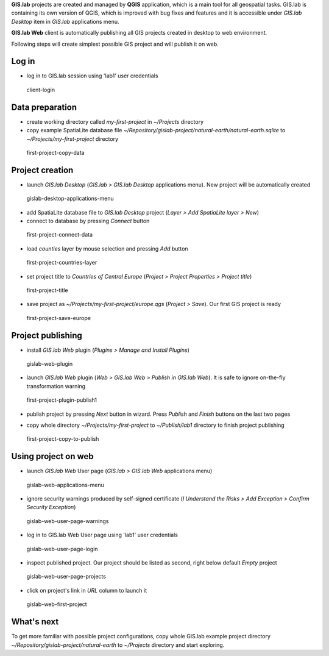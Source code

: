 **GIS.lab** projects are created and managed by **QGIS** application,
which is a main tool for all geospatial tasks. GIS.lab is containing its
own version of QGIS, which is improved with bug fixes and features and
it is accessible under *GIS.lab Desktop* item in *GIS.lab* applications
menu.

**GIS.lab Web** client is automatically publishing all GIS projects
created in desktop to web environment.

Following steps will create simplest possible GIS project and will
publish it on web.

Log in
------

-  log in to GIS.lab session using 'lab1' user credentials

.. figure:: images/quick-start/gis-project/client-login.png
   :alt: client-login

   client-login
Data preparation
----------------

-  create working directory called *my-first-project* in *~/Projects*
   directory
-  copy example SpatiaLite database file
   *~/Repository/gislab-project/natural-earth/natural-earth.sqlite* to
   *~/Projects/my-first-project* directory

.. figure:: images/quick-start/gis-project/first-project-copy-data.png
   :alt: first-project-copy-data

   first-project-copy-data
Project creation
----------------

-  launch *GIS.lab Desktop* (*GIS.lab > GIS.lab Desktop* applications
   menu). New project will be automatically created

.. figure:: images/quick-start/gis-project/gislab-desktop-applications-menu.png
   :alt: gislab-desktop-applications-menu

   gislab-desktop-applications-menu

-  add SpatiaLite database file to *GIS.lab Desktop* project (*Layer >
   Add SpatiaLite layer > New*)
-  connect to database by pressing *Connect* button

.. figure:: images/quick-start/gis-project/first-project-connect-data.png
   :alt: first-project-connect-data

   first-project-connect-data

-  load *counties* layer by mouse selection and pressing *Add* button

.. figure:: images/quick-start/gis-project/first-project-countries-layer.png
   :alt: first-project-countries-layer

   first-project-countries-layer

-  set project title to *Countries of Central Europe* (*Project >
   Project Properties > Project title*)

.. figure:: images/quick-start/gis-project/first-project-title.png
   :alt: first-project-title

   first-project-title

-  save project as *~/Projects/my-first-project/europe.qgs* (*Project >
   Save*). Our first GIS project is ready

.. figure:: images/quick-start/gis-project/first-project-save-europe.png
   :alt: first-project-save-europe

   first-project-save-europe
Project publishing
------------------

-  install *GIS.lab Web* plugin (*Plugins > Manage and Install Plugins*)

.. figure:: images/quick-start/gis-project/gislab-web-plugin.png
   :alt: gislab-web-plugin

   gislab-web-plugin

-  launch *GIS.lab Web* plugin (*Web > GIS.lab Web > Publish in GIS.lab
   Web*). It is safe to ignore on-the-fly transformation warning

.. figure:: images/quick-start/gis-project/first-project-plugin-publish1.png
   :alt: first-project-plugin-publish1

   first-project-plugin-publish1

-  publish project by pressing *Next* button in wizard. Press *Publish*
   and *Finish* buttons on the last two pages

|first-project-plugin-publish2| |first-project-plugin-publish3|

-  copy whole directory *~/Projects/my-first-project* to
   *~/Publish/lab1* directory to finish project publishing

.. figure:: images/quick-start/gis-project/first-project-copy-to-publish.png
   :alt: first-project-copy-to-publish

   first-project-copy-to-publish
Using project on web
--------------------

-  launch *GIS.lab Web* User page (*GIS.lab > GIS.lab Web* applications
   menu)

.. figure:: images/quick-start/gis-project/gislab-web-applications-menu.png
   :alt: gislab-web-applications-menu

   gislab-web-applications-menu

-  ignore security warnings produced by self-signed certificate (*I
   Understand the Risks > Add Exception > Confirm Security Exception*)

.. figure:: images/quick-start/gis-project/gislab-web-user-page-warnings.png
   :alt: gislab-web-user-page-warnings

   gislab-web-user-page-warnings

-  log in to GIS.lab Web User page using 'lab1' user credentials

.. figure:: images/quick-start/gis-project/gislab-web-user-page-login.png
   :alt: gislab-web-user-page-login

   gislab-web-user-page-login

-  inspect published project. Our project should be listed as second,
   right below default *Empty* project

.. figure:: images/quick-start/gis-project/gislab-web-user-page-projects.png
   :alt: gislab-web-user-page-projects

   gislab-web-user-page-projects

-  click on project's link in *URL* column to launch it

.. figure:: images/quick-start/gis-project/gislab-web-first-project.png
   :alt: gislab-web-first-project

   gislab-web-first-project
What's next
-----------

To get more familiar with possible project configurations, copy whole
GIS.lab example project directory
*~/Repository/gislab-project/natural-earth* to *~/Projects* directory
and start exploring.

.. |first-project-plugin-publish2| image:: images/quick-start/gis-project/first-project-plugin-publish2.png
.. |first-project-plugin-publish3| image:: images/quick-start/gis-project/first-project-plugin-publish3.png
